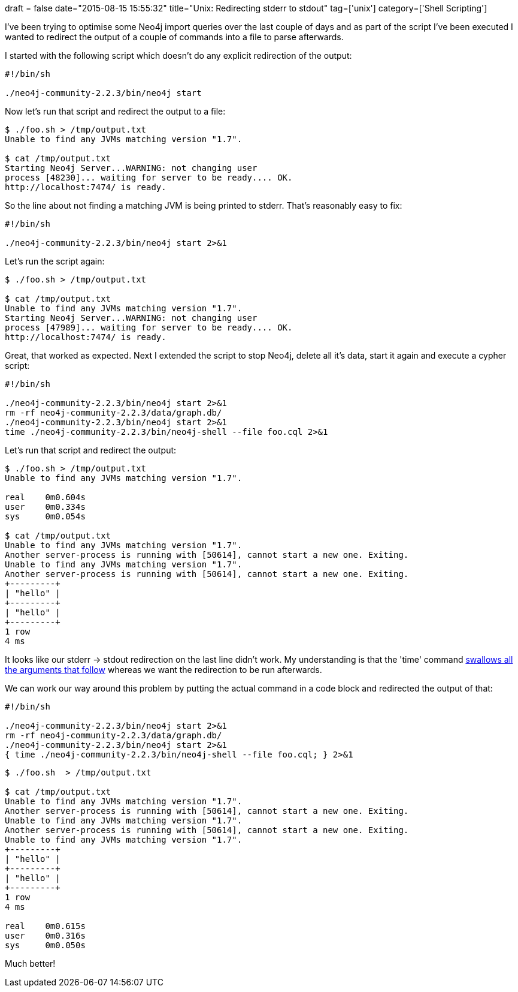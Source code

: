 +++
draft = false
date="2015-08-15 15:55:32"
title="Unix: Redirecting stderr to stdout"
tag=['unix']
category=['Shell Scripting']
+++

I've been trying to optimise some Neo4j import queries over the last couple of days and as part of the script I've been executed I wanted to redirect the output of a couple of commands into a file to parse afterwards.

I started with the following script which doesn't do any explicit redirection of the output:

[source,bash]
----

#!/bin/sh

./neo4j-community-2.2.3/bin/neo4j start
----

Now let's run that script and redirect the output to a file:

[source,bash]
----

$ ./foo.sh > /tmp/output.txt
Unable to find any JVMs matching version "1.7".

$ cat /tmp/output.txt
Starting Neo4j Server...WARNING: not changing user
process [48230]... waiting for server to be ready.... OK.
http://localhost:7474/ is ready.
----

So the line about not finding a matching JVM is being printed to stderr. That's reasonably easy to fix:

[source,bash]
----

#!/bin/sh

./neo4j-community-2.2.3/bin/neo4j start 2>&1
----

Let's run the script again:

[source,bash]
----

$ ./foo.sh > /tmp/output.txt

$ cat /tmp/output.txt
Unable to find any JVMs matching version "1.7".
Starting Neo4j Server...WARNING: not changing user
process [47989]... waiting for server to be ready.... OK.
http://localhost:7474/ is ready.
----

Great, that worked as expected. Next I extended the script to stop Neo4j, delete all it's data, start it again and execute a cypher script:

[source,bash]
----

#!/bin/sh

./neo4j-community-2.2.3/bin/neo4j start 2>&1
rm -rf neo4j-community-2.2.3/data/graph.db/
./neo4j-community-2.2.3/bin/neo4j start 2>&1
time ./neo4j-community-2.2.3/bin/neo4j-shell --file foo.cql 2>&1
----

Let's run that script and redirect the output:

[source,bash]
----

$ ./foo.sh > /tmp/output.txt
Unable to find any JVMs matching version "1.7".

real	0m0.604s
user	0m0.334s
sys	0m0.054s

$ cat /tmp/output.txt
Unable to find any JVMs matching version "1.7".
Another server-process is running with [50614], cannot start a new one. Exiting.
Unable to find any JVMs matching version "1.7".
Another server-process is running with [50614], cannot start a new one. Exiting.
+---------+
| "hello" |
+---------+
| "hello" |
+---------+
1 row
4 ms
----

It looks like our stderr \-> stdout redirection on the last line didn't work. My understanding is that the 'time' command http://stackoverflow.com/questions/2408981/how-cant-i-redirect-the-output-of-time-command[swallows all the arguments that follow] whereas we want the redirection to be run afterwards.

We can work our way around this problem by putting the actual command in a code block and redirected the output of that:

[source,bash]
----

#!/bin/sh

./neo4j-community-2.2.3/bin/neo4j start 2>&1
rm -rf neo4j-community-2.2.3/data/graph.db/
./neo4j-community-2.2.3/bin/neo4j start 2>&1
{ time ./neo4j-community-2.2.3/bin/neo4j-shell --file foo.cql; } 2>&1
----

[source,bash]
----

$ ./foo.sh  > /tmp/output.txt

$ cat /tmp/output.txt
Unable to find any JVMs matching version "1.7".
Another server-process is running with [50614], cannot start a new one. Exiting.
Unable to find any JVMs matching version "1.7".
Another server-process is running with [50614], cannot start a new one. Exiting.
Unable to find any JVMs matching version "1.7".
+---------+
| "hello" |
+---------+
| "hello" |
+---------+
1 row
4 ms

real	0m0.615s
user	0m0.316s
sys	0m0.050s
----

Much better!
